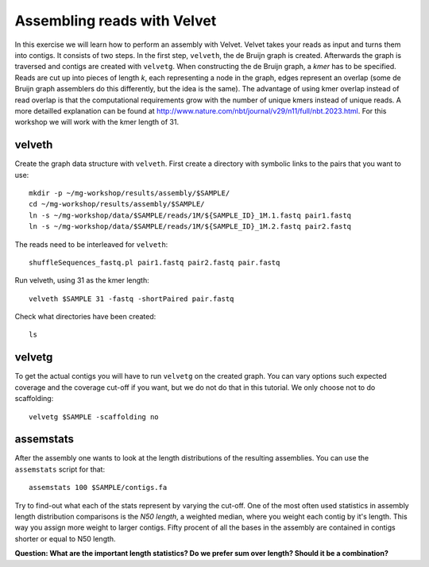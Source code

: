 ==========================================
Assembling reads with Velvet
==========================================
In this exercise we will learn how to perform an assembly with Velvet. Velvet
takes your reads as input and turns them into contigs. It consists of two
steps. In the first step, ``velveth``, the de Bruijn graph is created.
Afterwards the graph is traversed and contigs are created with ``velvetg``.
When constructing the de Bruijn graph, a *kmer* has to be specified. Reads are
cut up into pieces of length *k*, each representing a node in the graph, edges
represent an overlap (some de Bruijn graph assemblers do this differently, but
the idea is the same). The advantage of using kmer overlap instead of read
overlap is that the computational requirements grow with the number of unique
kmers instead of unique reads. A more detailled explanation can be found at
http://www.nature.com/nbt/journal/v29/n11/full/nbt.2023.html.
For this workshop we will work with the kmer length of 31.

velveth
=======
Create the graph data structure with ``velveth``. First create a directory with symbolic links to the pairs that you
want to use::

    mkdir -p ~/mg-workshop/results/assembly/$SAMPLE/
    cd ~/mg-workshop/results/assembly/$SAMPLE/
    ln -s ~/mg-workshop/data/$SAMPLE/reads/1M/${SAMPLE_ID}_1M.1.fastq pair1.fastq
    ln -s ~/mg-workshop/data/$SAMPLE/reads/1M/${SAMPLE_ID}_1M.2.fastq pair2.fastq

The reads need to be interleaved for ``velveth``::

    shuffleSequences_fastq.pl pair1.fastq pair2.fastq pair.fastq

Run velveth, using 31 as the kmer length::

    velveth $SAMPLE 31 -fastq -shortPaired pair.fastq

Check what directories have been created::

    ls

velvetg
=======
To get the actual contigs you will have to run ``velvetg`` on the created
graph. You can vary options such expected coverage and the coverage cut-off if
you want, but we do not do that in this tutorial. We only choose not to do
scaffolding::

    velvetg $SAMPLE -scaffolding no


assemstats
==========
After the assembly one wants to look at the length distributions of the
resulting assemblies. You can use the ``assemstats`` script for that::

    assemstats 100 $SAMPLE/contigs.fa

Try to find-out what each of the stats represent by varying the cut-off. One of
the most often used statistics in assembly length distribution comparisons is
the *N50 length*, a weighted median, where you weight each contig by it's
length. This way you assign more weight to larger contigs. Fifty procent of all
the bases in the assembly are contained in contigs shorter or equal to N50
length.

**Question: What are the important length statistics? Do we prefer sum over
length? Should it be a combination?**
